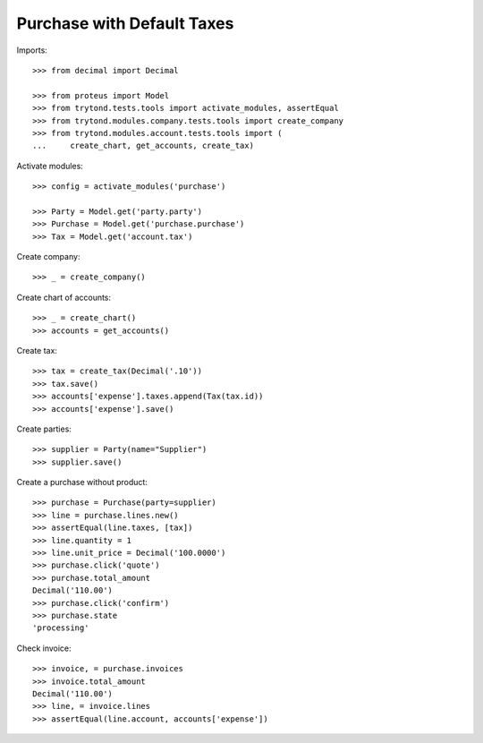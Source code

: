 ===========================
Purchase with Default Taxes
===========================

Imports::

    >>> from decimal import Decimal

    >>> from proteus import Model
    >>> from trytond.tests.tools import activate_modules, assertEqual
    >>> from trytond.modules.company.tests.tools import create_company
    >>> from trytond.modules.account.tests.tools import (
    ...     create_chart, get_accounts, create_tax)

Activate modules::

    >>> config = activate_modules('purchase')

    >>> Party = Model.get('party.party')
    >>> Purchase = Model.get('purchase.purchase')
    >>> Tax = Model.get('account.tax')

Create company::

    >>> _ = create_company()

Create chart of accounts::

    >>> _ = create_chart()
    >>> accounts = get_accounts()

Create tax::

    >>> tax = create_tax(Decimal('.10'))
    >>> tax.save()
    >>> accounts['expense'].taxes.append(Tax(tax.id))
    >>> accounts['expense'].save()

Create parties::

    >>> supplier = Party(name="Supplier")
    >>> supplier.save()

Create a purchase without product::

    >>> purchase = Purchase(party=supplier)
    >>> line = purchase.lines.new()
    >>> assertEqual(line.taxes, [tax])
    >>> line.quantity = 1
    >>> line.unit_price = Decimal('100.0000')
    >>> purchase.click('quote')
    >>> purchase.total_amount
    Decimal('110.00')
    >>> purchase.click('confirm')
    >>> purchase.state
    'processing'

Check invoice::

    >>> invoice, = purchase.invoices
    >>> invoice.total_amount
    Decimal('110.00')
    >>> line, = invoice.lines
    >>> assertEqual(line.account, accounts['expense'])
